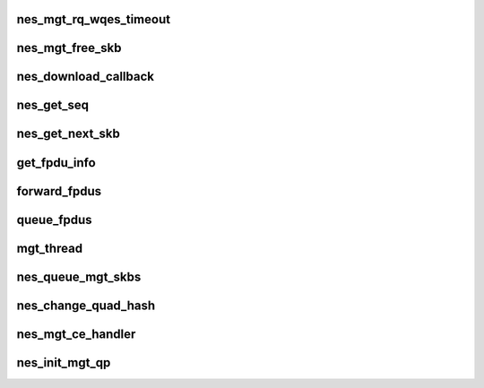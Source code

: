 .. -*- coding: utf-8; mode: rst -*-
.. src-file: drivers/infiniband/hw/nes/nes_mgt.c

.. _`nes_mgt_rq_wqes_timeout`:

nes_mgt_rq_wqes_timeout
=======================

.. c:function:: void nes_mgt_rq_wqes_timeout(struct timer_list *t)

    :param struct timer_list \*t:
        *undescribed*

.. _`nes_mgt_free_skb`:

nes_mgt_free_skb
================

.. c:function:: void nes_mgt_free_skb(struct nes_device *nesdev, struct sk_buff *skb, u32 dir)

    unmap and free skb

    :param struct nes_device \*nesdev:
        *undescribed*

    :param struct sk_buff \*skb:
        *undescribed*

    :param u32 dir:
        *undescribed*

.. _`nes_download_callback`:

nes_download_callback
=====================

.. c:function:: void nes_download_callback(struct nes_device *nesdev, struct nes_cqp_request *cqp_request)

    handle download completions

    :param struct nes_device \*nesdev:
        *undescribed*

    :param struct nes_cqp_request \*cqp_request:
        *undescribed*

.. _`nes_get_seq`:

nes_get_seq
===========

.. c:function:: u32 nes_get_seq(struct sk_buff *skb, u32 *ack, u16 *wnd, u32 *fin_rcvd, u32 *rst_rcvd)

    Get the seq, ack_seq and window from the packet

    :param struct sk_buff \*skb:
        *undescribed*

    :param u32 \*ack:
        *undescribed*

    :param u16 \*wnd:
        *undescribed*

    :param u32 \*fin_rcvd:
        *undescribed*

    :param u32 \*rst_rcvd:
        *undescribed*

.. _`nes_get_next_skb`:

nes_get_next_skb
================

.. c:function:: struct sk_buff *nes_get_next_skb(struct nes_device *nesdev, struct nes_qp *nesqp, struct sk_buff *skb, u32 nextseq, u32 *ack, u16 *wnd, u32 *fin_rcvd, u32 *rst_rcvd)

    Get the next skb based on where current skb is in the queue

    :param struct nes_device \*nesdev:
        *undescribed*

    :param struct nes_qp \*nesqp:
        *undescribed*

    :param struct sk_buff \*skb:
        *undescribed*

    :param u32 nextseq:
        *undescribed*

    :param u32 \*ack:
        *undescribed*

    :param u16 \*wnd:
        *undescribed*

    :param u32 \*fin_rcvd:
        *undescribed*

    :param u32 \*rst_rcvd:
        *undescribed*

.. _`get_fpdu_info`:

get_fpdu_info
=============

.. c:function:: int get_fpdu_info(struct nes_device *nesdev, struct nes_qp *nesqp, struct pau_fpdu_info **pau_fpdu_info)

    Find the next complete fpdu and return its fragments.

    :param struct nes_device \*nesdev:
        *undescribed*

    :param struct nes_qp \*nesqp:
        *undescribed*

    :param struct pau_fpdu_info \*\*pau_fpdu_info:
        *undescribed*

.. _`forward_fpdus`:

forward_fpdus
=============

.. c:function:: int forward_fpdus(struct nes_vnic *nesvnic, struct nes_qp *nesqp)

    send complete fpdus, one at a time

    :param struct nes_vnic \*nesvnic:
        *undescribed*

    :param struct nes_qp \*nesqp:
        *undescribed*

.. _`queue_fpdus`:

queue_fpdus
===========

.. c:function:: void queue_fpdus(struct sk_buff *skb, struct nes_vnic *nesvnic, struct nes_qp *nesqp)

    Handle fpdu's that hw passed up to sw

    :param struct sk_buff \*skb:
        *undescribed*

    :param struct nes_vnic \*nesvnic:
        *undescribed*

    :param struct nes_qp \*nesqp:
        *undescribed*

.. _`mgt_thread`:

mgt_thread
==========

.. c:function:: int mgt_thread(void *context)

    Handle mgt skbs in a safe context

    :param void \*context:
        *undescribed*

.. _`nes_queue_mgt_skbs`:

nes_queue_mgt_skbs
==================

.. c:function:: void nes_queue_mgt_skbs(struct sk_buff *skb, struct nes_vnic *nesvnic, struct nes_qp *nesqp)

    Queue skb so it can be handled in a thread context

    :param struct sk_buff \*skb:
        *undescribed*

    :param struct nes_vnic \*nesvnic:
        *undescribed*

    :param struct nes_qp \*nesqp:
        *undescribed*

.. _`nes_change_quad_hash`:

nes_change_quad_hash
====================

.. c:function:: int nes_change_quad_hash(struct nes_device *nesdev, struct nes_vnic *nesvnic, struct nes_qp *nesqp)

    :param struct nes_device \*nesdev:
        *undescribed*

    :param struct nes_vnic \*nesvnic:
        *undescribed*

    :param struct nes_qp \*nesqp:
        *undescribed*

.. _`nes_mgt_ce_handler`:

nes_mgt_ce_handler
==================

.. c:function:: void nes_mgt_ce_handler(struct nes_device *nesdev, struct nes_hw_nic_cq *cq)

    This management code deals with any packed and unaligned (pau) fpdu's that the hardware cannot handle.

    :param struct nes_device \*nesdev:
        *undescribed*

    :param struct nes_hw_nic_cq \*cq:
        *undescribed*

.. _`nes_init_mgt_qp`:

nes_init_mgt_qp
===============

.. c:function:: int nes_init_mgt_qp(struct nes_device *nesdev, struct net_device *netdev, struct nes_vnic *nesvnic)

    :param struct nes_device \*nesdev:
        *undescribed*

    :param struct net_device \*netdev:
        *undescribed*

    :param struct nes_vnic \*nesvnic:
        *undescribed*

.. This file was automatic generated / don't edit.

